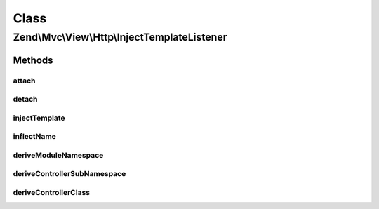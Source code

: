 .. Mvc/View/Http/InjectTemplateListener.php generated using docpx on 01/30/13 03:02pm


Class
*****

Zend\\Mvc\\View\\Http\\InjectTemplateListener
=============================================

Methods
-------

attach
++++++

.. function:: attach()


    Attach listeners

    :param Events: 

    :rtype: void 



detach
++++++

.. function:: detach()


    Detach listeners

    :param Events: 

    :rtype: void 



injectTemplate
++++++++++++++

.. function:: injectTemplate()


    Inject a template into the view model, if none present
    
    Template is derived from the controller found in the route match, and,
    optionally, the action, if present.

    :param MvcEvent: 

    :rtype: void 



inflectName
+++++++++++

.. function:: inflectName()


    Inflect a name to a normalized value

    :param string: 

    :rtype: string 



deriveModuleNamespace
+++++++++++++++++++++

.. function:: deriveModuleNamespace()


    Determine the top-level namespace of the controller

    :param string: 

    :rtype: string 



deriveControllerSubNamespace
++++++++++++++++++++++++++++

.. function:: deriveControllerSubNamespace()


    @param $namespace

    :rtype: string 



deriveControllerClass
+++++++++++++++++++++

.. function:: deriveControllerClass()


    Determine the name of the controller
    
    Strip the namespace, and the suffix "Controller" if present.

    :param string: 

    :rtype: string 



